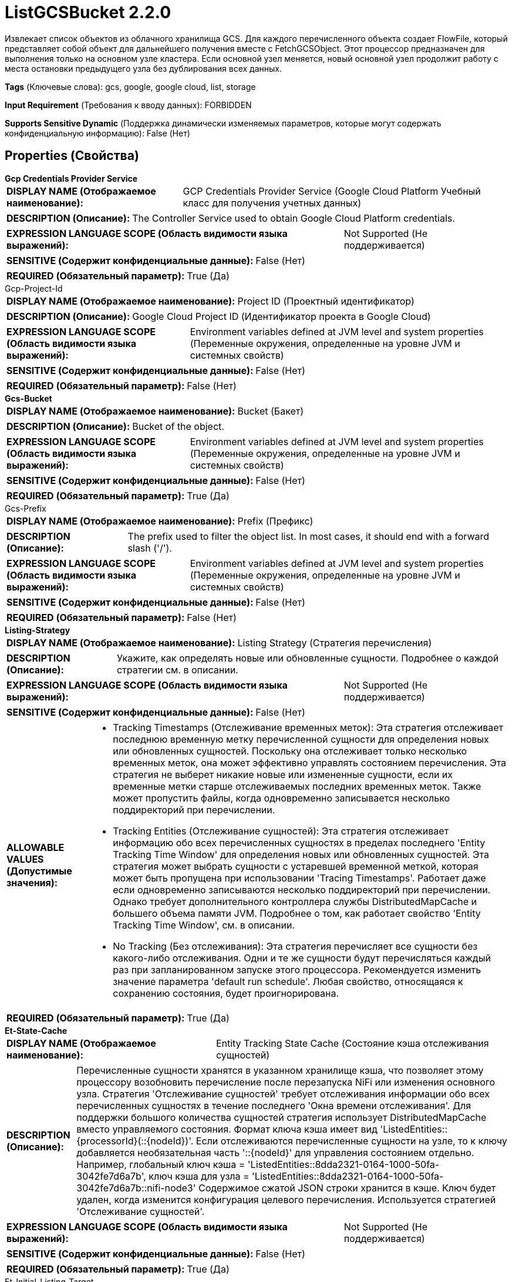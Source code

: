 = ListGCSBucket 2.2.0

Извлекает список объектов из облачного хранилища GCS. Для каждого перечисленного объекта создает FlowFile, который представляет собой объект для дальнейшего получения вместе с FetchGCSObject. Этот процессор предназначен для выполнения только на основном узле кластера. Если основной узел меняется, новый основной узел продолжит работу с места остановки предыдущего узла без дублирования всех данных.

[horizontal]
*Tags* (Ключевые слова):
gcs, google, google cloud, list, storage
[horizontal]
*Input Requirement* (Требования к вводу данных):
FORBIDDEN
[horizontal]
*Supports Sensitive Dynamic* (Поддержка динамически изменяемых параметров, которые могут содержать конфиденциальную информацию):
 False (Нет) 



== Properties (Свойства)


.*Gcp Credentials Provider Service*
************************************************
[horizontal]
*DISPLAY NAME (Отображаемое наименование):*:: GCP Credentials Provider Service (Google Cloud Platform Учебный класс для получения учетных данных)

[horizontal]
*DESCRIPTION (Описание):*:: The Controller Service used to obtain Google Cloud Platform credentials.


[horizontal]
*EXPRESSION LANGUAGE SCOPE (Область видимости языка выражений):*:: Not Supported (Не поддерживается)
[horizontal]
*SENSITIVE (Содержит конфиденциальные данные):*::  False (Нет) 

[horizontal]
*REQUIRED (Обязательный параметр):*::  True (Да) 
************************************************
.Gcp-Project-Id
************************************************
[horizontal]
*DISPLAY NAME (Отображаемое наименование):*:: Project ID (Проектный идентификатор)

[horizontal]
*DESCRIPTION (Описание):*:: Google Cloud Project ID (Идентификатор проекта в Google Cloud)


[horizontal]
*EXPRESSION LANGUAGE SCOPE (Область видимости языка выражений):*:: Environment variables defined at JVM level and system properties (Переменные окружения, определенные на уровне JVM и системных свойств)
[horizontal]
*SENSITIVE (Содержит конфиденциальные данные):*::  False (Нет) 

[horizontal]
*REQUIRED (Обязательный параметр):*::  False (Нет) 
************************************************
.*Gcs-Bucket*
************************************************
[horizontal]
*DISPLAY NAME (Отображаемое наименование):*:: Bucket (Бакет)

[horizontal]
*DESCRIPTION (Описание):*:: Bucket of the object.


[horizontal]
*EXPRESSION LANGUAGE SCOPE (Область видимости языка выражений):*:: Environment variables defined at JVM level and system properties (Переменные окружения, определенные на уровне JVM и системных свойств)
[horizontal]
*SENSITIVE (Содержит конфиденциальные данные):*::  False (Нет) 

[horizontal]
*REQUIRED (Обязательный параметр):*::  True (Да) 
************************************************
.Gcs-Prefix
************************************************
[horizontal]
*DISPLAY NAME (Отображаемое наименование):*:: Prefix (Префикс)

[horizontal]
*DESCRIPTION (Описание):*:: The prefix used to filter the object list. In most cases, it should end with a forward slash ('/').


[horizontal]
*EXPRESSION LANGUAGE SCOPE (Область видимости языка выражений):*:: Environment variables defined at JVM level and system properties (Переменные окружения, определенные на уровне JVM и системных свойств)
[horizontal]
*SENSITIVE (Содержит конфиденциальные данные):*::  False (Нет) 

[horizontal]
*REQUIRED (Обязательный параметр):*::  False (Нет) 
************************************************
.*Listing-Strategy*
************************************************
[horizontal]
*DISPLAY NAME (Отображаемое наименование):*:: Listing Strategy (Стратегия перечисления)

[horizontal]
*DESCRIPTION (Описание):*:: Укажите, как определять новые или обновленные сущности. Подробнее о каждой стратегии см. в описании.


[horizontal]
*EXPRESSION LANGUAGE SCOPE (Область видимости языка выражений):*:: Not Supported (Не поддерживается)
[horizontal]
*SENSITIVE (Содержит конфиденциальные данные):*::  False (Нет) 

[horizontal]
*ALLOWABLE VALUES (Допустимые значения):*::

* Tracking Timestamps (Отслеживание временных меток): Эта стратегия отслеживает последнюю временную метку перечисленной сущности для определения новых или обновленных сущностей. Поскольку она отслеживает только несколько временных меток, она может эффективно управлять состоянием перечисления. Эта стратегия не выберет никакие новые или измененные сущности, если их временные метки старше отслеживаемых последних временных меток. Также может пропустить файлы, когда одновременно записывается несколько поддиректорий при перечислении. 

* Tracking Entities (Отслеживание сущностей): Эта стратегия отслеживает информацию обо всех перечисленных сущностях в пределах последнего 'Entity Tracking Time Window' для определения новых или обновленных сущностей. Эта стратегия может выбрать сущности с устаревшей временной меткой, которая может быть пропущена при использовании 'Tracing Timestamps'. Работает даже если одновременно записываются несколько поддиректорий при перечислении. Однако требует дополнительного контроллера службы DistributedMapCache и большего объема памяти JVM. Подробнее о том, как работает свойство 'Entity Tracking Time Window', см. в описании. 

* No Tracking (Без отслеживания): Эта стратегия перечисляет все сущности без какого-либо отслеживания. Одни и те же сущности будут перечисляться каждый раз при запланированном запуске этого процессора. Рекомендуется изменить значение параметра 'default run schedule'. Любая свойство, относящаяся к сохранению состояния, будет проигнорирована. 


[horizontal]
*REQUIRED (Обязательный параметр):*::  True (Да) 
************************************************
.*Et-State-Cache*
************************************************
[horizontal]
*DISPLAY NAME (Отображаемое наименование):*:: Entity Tracking State Cache (Состояние кэша отслеживания сущностей)

[horizontal]
*DESCRIPTION (Описание):*:: Перечисленные сущности хранятся в указанном хранилище кэша, что позволяет этому процессору возобновить перечисление после перезапуска NiFi или изменения основного узла. Стратегия 'Отслеживание сущностей' требует отслеживания информации обо всех перечисленных сущностях в течение последнего 'Окна времени отслеживания'. Для поддержки большого количества сущностей стратегия использует DistributedMapCache вместо управляемого состояния. Формат ключа кэша имеет вид 'ListedEntities::{processorId}(::{nodeId})'. Если отслеживаются перечисленные сущности на узле, то к ключу добавляется необязательная часть '::{nodeId}' для управления состоянием отдельно. Например, глобальный ключ кэша = 'ListedEntities::8dda2321-0164-1000-50fa-3042fe7d6a7b', ключ кэша для узла = 'ListedEntities::8dda2321-0164-1000-50fa-3042fe7d6a7b::nifi-node3' Содержимое сжатой JSON строки хранится в кэше. Ключ будет удален, когда изменится конфигурация целевого перечисления. Используется стратегией 'Отслеживание сущностей'.


[horizontal]
*EXPRESSION LANGUAGE SCOPE (Область видимости языка выражений):*:: Not Supported (Не поддерживается)
[horizontal]
*SENSITIVE (Содержит конфиденциальные данные):*::  False (Нет) 

[horizontal]
*REQUIRED (Обязательный параметр):*::  True (Да) 
************************************************
.Et-Initial-Listing-Target
************************************************
[horizontal]
*DISPLAY NAME (Отображаемое наименование):*:: Entity Tracking Initial Listing Target (Целевая сущность для начального списка отслеживания)

[horizontal]
*DESCRIPTION (Описание):*:: Укажите, как следует обрабатывать начальный список. Используется стратегией 'Отслеживание Сущностей'.


[horizontal]
*EXPRESSION LANGUAGE SCOPE (Область видимости языка выражений):*:: Not Supported (Не поддерживается)
[horizontal]
*SENSITIVE (Содержит конфиденциальные данные):*::  False (Нет) 

[horizontal]
*ALLOWABLE VALUES (Допустимые значения):*::

* Tracking Time Window (Окно отслеживания времени): Игнорировать сущности, имеющие временную метку старше указанного 'Окна отслеживания времени' при начальной активности списка. 

* All Available (Все доступные): Независимо от временной метки сущностей, все существующие сущности будут перечислены при начальной активности списка. 


[horizontal]
*REQUIRED (Обязательный параметр):*::  False (Нет) 
************************************************
.*Et-Time-Window*
************************************************
[horizontal]
*DISPLAY NAME (Отображаемое наименование):*:: Entity Tracking Time Window (Временное окно отслеживания сущности)

[horizontal]
*DESCRIPTION (Описание):*:: Укажите, как долго этот процессор должен отслеживать уже занесенные в список сущности. Стратегия 'Отслеживание сущностей' может выбрать любую сущность, временная метка которой находится внутри указанного временного окна. Например, если установлено значение '30 минут', любая сущность с временной меткой в течение последних 30 минут будет целью включения при выполнении этого процессора. Занесенная сущность считается 'новой/обновленной' и генерируется FlowFile, если выполняется одно из следующих условий: 1. не существует в уже занесенных сущностях, 2. имеет более новую временную метку, чем кэшированная сущность, 3. имеет разный размер по сравнению с кэшированной сущностью. Если временная метка кэшированной сущности становится старше указанного временного окна, эта сущность будет удалена из кэшированных уже занесенных сущностей. Используется стратегией 'Отслеживание сущностей'.


[horizontal]
*EXPRESSION LANGUAGE SCOPE (Область видимости языка выражений):*:: Environment variables defined at JVM level and system properties (Переменные окружения, определенные на уровне JVM и системных свойств)
[horizontal]
*SENSITIVE (Содержит конфиденциальные данные):*::  False (Нет) 

[horizontal]
*REQUIRED (Обязательный параметр):*::  True (Да) 
************************************************
.Record-Writer
************************************************
[horizontal]
*DISPLAY NAME (Отображаемое наименование):*:: Record Writer (Записыватель записей)

[horizontal]
*DESCRIPTION (Описание):*:: Указывает записыватель записей для создания списка. Если не указан, будет создан один FlowFile для каждой перечисленной сущности. Если указать записыватель записей, все сущности будут записаны в один FlowFile вместо добавления атрибутов к отдельным FlowFiles.


[horizontal]
*EXPRESSION LANGUAGE SCOPE (Область видимости языка выражений):*:: Not Supported (Не поддерживается)
[horizontal]
*SENSITIVE (Содержит конфиденциальные данные):*::  False (Нет) 

[horizontal]
*REQUIRED (Обязательный параметр):*::  False (Нет) 
************************************************
.*Gcs-Use-Generations*
************************************************
[horizontal]
*DISPLAY NAME (Отображаемое наименование):*:: Use Generations (Использовать Генерации)

[horizontal]
*DESCRIPTION (Описание):*:: Указывает, следует ли использовать GCS Generations, если это применимо. Если false, будет возвращена только последняя версия каждого объекта.


[horizontal]
*EXPRESSION LANGUAGE SCOPE (Область видимости языка выражений):*:: Not Supported (Не поддерживается)
[horizontal]
*SENSITIVE (Содержит конфиденциальные данные):*::  False (Нет) 

[horizontal]
*ALLOWABLE VALUES (Допустимые значения):*::

* true

* false


[horizontal]
*REQUIRED (Обязательный параметр):*::  True (Да) 
************************************************
.*Gcp-Retry-Count*
************************************************
[horizontal]
*DISPLAY NAME (Отображаемое наименование):*:: Number of retries (Количество повторных попыток)

[horizontal]
*DESCRIPTION (Описание):*:: How many retry attempts should be made before routing to the failure relationship. (Сколько повторных попыток следует предпринять перед тем, как передать управление в связанное отношение отказа)


[horizontal]
*EXPRESSION LANGUAGE SCOPE (Область видимости языка выражений):*:: Not Supported (Не поддерживается)
[horizontal]
*SENSITIVE (Содержит конфиденциальные данные):*::  False (Нет) 

[horizontal]
*REQUIRED (Обязательный параметр):*::  True (Да) 
************************************************
.Storage-Api-Url
************************************************
[horizontal]
*DISPLAY NAME (Отображаемое наименование):*:: Storage API URL (URL хранилища)

[horizontal]
*DESCRIPTION (Описание):*:: Переопределяет стандартный URL-адрес хранилища. Настройка альтернативного URL-адреса Storage API также переопределяет заголовок HTTP Host в запросах, как описано в документации Google для частных сервисных подключений.


[horizontal]
*EXPRESSION LANGUAGE SCOPE (Область видимости языка выражений):*:: Environment variables defined at JVM level and system properties (Переменные окружения, определенные на уровне JVM и системных свойств)
[horizontal]
*SENSITIVE (Содержит конфиденциальные данные):*::  False (Нет) 

[horizontal]
*REQUIRED (Обязательный параметр):*::  False (Нет) 
************************************************
.Proxy-Configuration-Service
************************************************
[horizontal]
*DISPLAY NAME (Отображаемое наименование):*:: Proxy Configuration Service (Сервис конфигурации прокси)

[horizontal]
*DESCRIPTION (Описание):*:: Указывает сервис контроллера прокси-серверов для проксирования сетевых запросов. Поддерживаемые прокси: HTTP + AuthN


[horizontal]
*EXPRESSION LANGUAGE SCOPE (Область видимости языка выражений):*:: Not Supported (Не поддерживается)
[horizontal]
*SENSITIVE (Содержит конфиденциальные данные):*::  False (Нет) 

[horizontal]
*REQUIRED (Обязательный параметр):*::  False (Нет) 
************************************************




=== Управление состоянием

[cols="1a,2a",options="header",]
|===
|Масштаб |Описание

|
CLUSTER

|После выполнения перечисления ключей сохраняется временная метка самого нового ключа, а также ключи, которые разделяют эту же метку. Это позволяет процессору перечислять только ключи, добавленные или измененные после этой даты при следующем запуске процессора. Состояние хранится в кластере, чтобы этот процессор мог выполняться только на основном узле и если новый основной узел будет выбран, новый узел сможет продолжить работу без дублирования данных.
|===







=== Relationships (Связи)

[cols="1a,2a",options="header",]
|===
|Наименование |Описание

|`success`
|FlowFiles передаются в это отношение после успешной операции с облачным хранилищем Google Cloud.

|===





=== Writes Attributes (Записываемые атрибуты)

[cols="1a,2a",options="header",]
|===
|Наименование |Описание

|`filename`
|Имя файла

|`gcs.bucket`
|Бакет объекта.

|`gcs.key`
|Имя объекта.

|`gcs.size`
|Размер объекта.

|`gcs.cache.control`
|Управление кэшем данных объекта.

|`gcs.component.count`
|Количество компонентов, составляющих объект.

|`gcs.content.disposition`
|Данные контент-диспозишн объекта.

|`gcs.content.encoding`
|Кодировка содержимого объекта.

|`gcs.content.language`
|Язык контента объекта.

|`mime.type`
|MIME/Content-Type объекта

|`gcs.crc32c`
|Контрольная сумма CRC32C объекта, закодированная в base64 в порядке big-endian.

|`gcs.create.time`
|Время создания объекта (в миллисекундах)

|`gcs.update.time`
|Последнее время модификации объекта (в миллисекундах)

|`gcs.encryption.algorithm`
|Алгоритм, используемый для шифрования объекта.

|`gcs.encryption.sha256`
|SHA256-хэш ключа, используемого для шифрования объекта

|`gcs.etag`
|HTTP 1.1 Entity tag для объекта.

|`gcs.generated.id`
|Уникальный идентификатор, сгенерированный сервисом

|`gcs.generation`
|Поколение данных объекта.

|`gcs.md5`
|MD5-хэш данных объекта, закодированный в base64.

|`gcs.media.link`
|Ссылка на медиа-загрузку для объекта.

|`gcs.metageneration`
|Метапоколение объекта.

|`gcs.owner`
|Владелец (загрузчик) объекта.

|`gcs.owner.type`
|Тип ACL-сущности загрузчика объекта.

|`gcs.acl.owner`
|Список сущностей ACL, имеющих доступ к объекту в качестве владельца. Сущности могут быть адресами электронной почты, доменами или идентификаторами проекта.

|`gcs.acl.writer`
|Список сущностей ACL, имеющих право на запись в объект. Сущности могут быть адресами электронной почты, доменами или идентификаторами проекта.

|`gcs.acl.reader`
|Список сущностей ACL, имеющих право на чтение объекта. Сущности могут быть адресами электронной почты, доменами или идентификаторами проекта.

|`gcs.uri`
|URI объекта в виде строки.

|===







=== Смотрите также


* xref:Processors/DeleteGCSObject.adoc[DeleteGCSObject]

* xref:Processors/FetchGCSObject.adoc[FetchGCSObject]

* xref:Processors/PutGCSObject.adoc[PutGCSObject]


